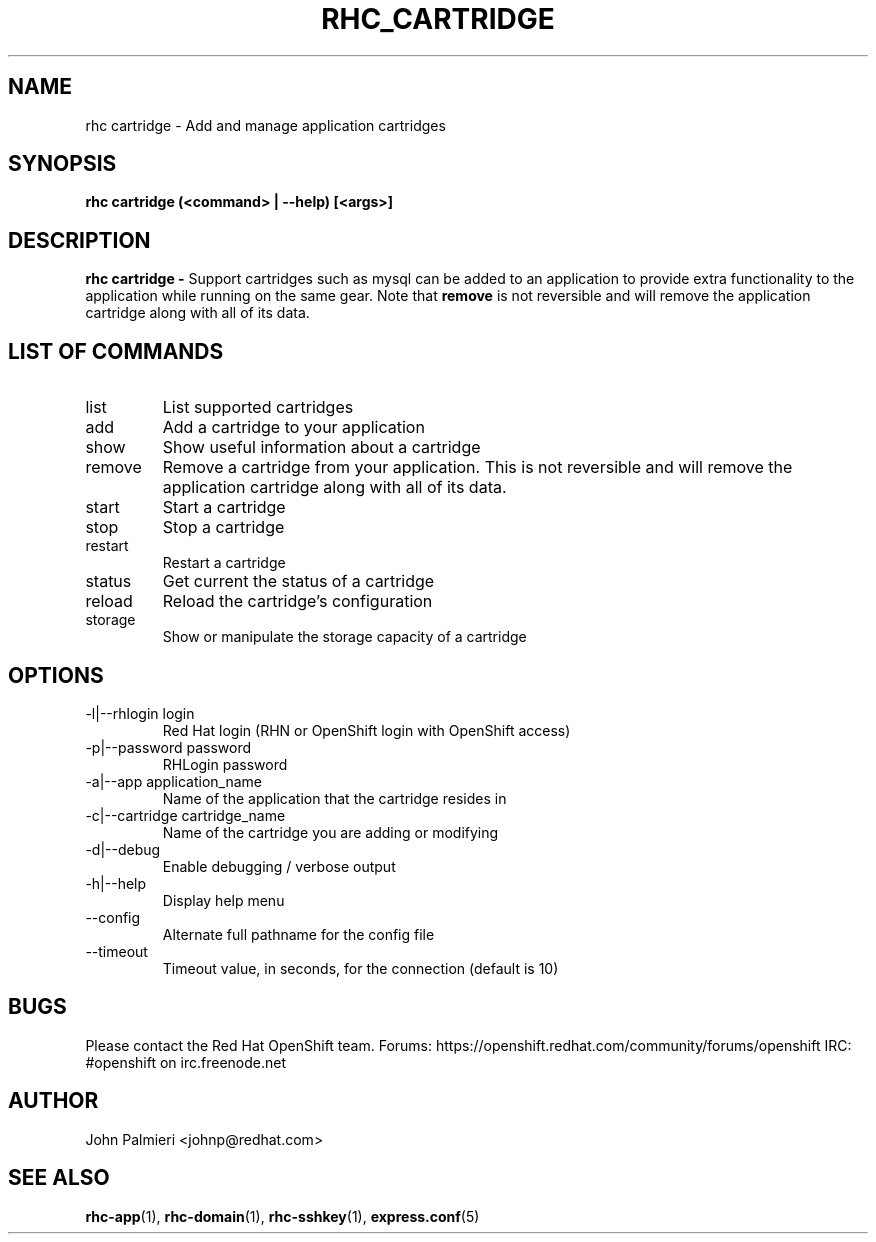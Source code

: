 .\" Process this file with
.\" groff -man -Tascii rhc-cartridge.1
.\" 
.TH "RHC_CARTRIDGE" "1" "OCTOBER 2012" "Linux" "User Manuals"
.SH "NAME"
rhc cartridge \- Add and manage application cartridges

.SH "SYNOPSIS"
.B rhc cartridge (<command> | --help) [<args>]

.SH "DESCRIPTION"
.B rhc cartridge - 
Support cartridges such as mysql can be added to an application to provide
extra functionality to the application while running on the same gear. Note that
.BR remove
is not reversible and will remove the application cartridge along with
all of its data.

.SH LIST OF COMMANDS
.IP list
List supported cartridges
.IP add
Add a cartridge to your application
.IP show
Show useful information about a cartridge
.IP remove
Remove a cartridge from your application. This is not reversible and will 
remove the application cartridge along with all of its data.
.IP start
Start a cartridge
.IP stop
Stop a cartridge
.IP restart
Restart a cartridge
.IP status
Get current the status of a cartridge
.IP reload
Reload the cartridge's configuration
.IP storage
Show or manipulate the storage capacity of a cartridge

.SH "OPTIONS"
.IP "\-l|\-\-rhlogin login"
Red Hat login (RHN or OpenShift login with OpenShift access)
.IP "\-p|\-\-password password"
RHLogin password
.IP "\-a|\-\-app application_name"
Name of the application that the cartridge resides in
.IP "\-c|\-\-cartridge cartridge_name"
Name of the cartridge you are adding or modifying
.IP \-d|\-\-debug
Enable debugging / verbose output
.IP \-h|\-\-help
Display help menu
.IP \-\-config
Alternate full pathname for the config file
.IP \-\-timeout
Timeout value, in seconds, for the connection (default is 10)

.SH "BUGS"
Please contact the Red Hat OpenShift team.
Forums: https://openshift.redhat.com/community/forums/openshift
IRC: #openshift on irc.freenode.net

.SH "AUTHOR"
John Palmieri <johnp@redhat.com>

.SH "SEE ALSO"
.BR rhc-app (1),
.BR rhc-domain (1),
.BR rhc-sshkey (1),
.BR express.conf (5)
